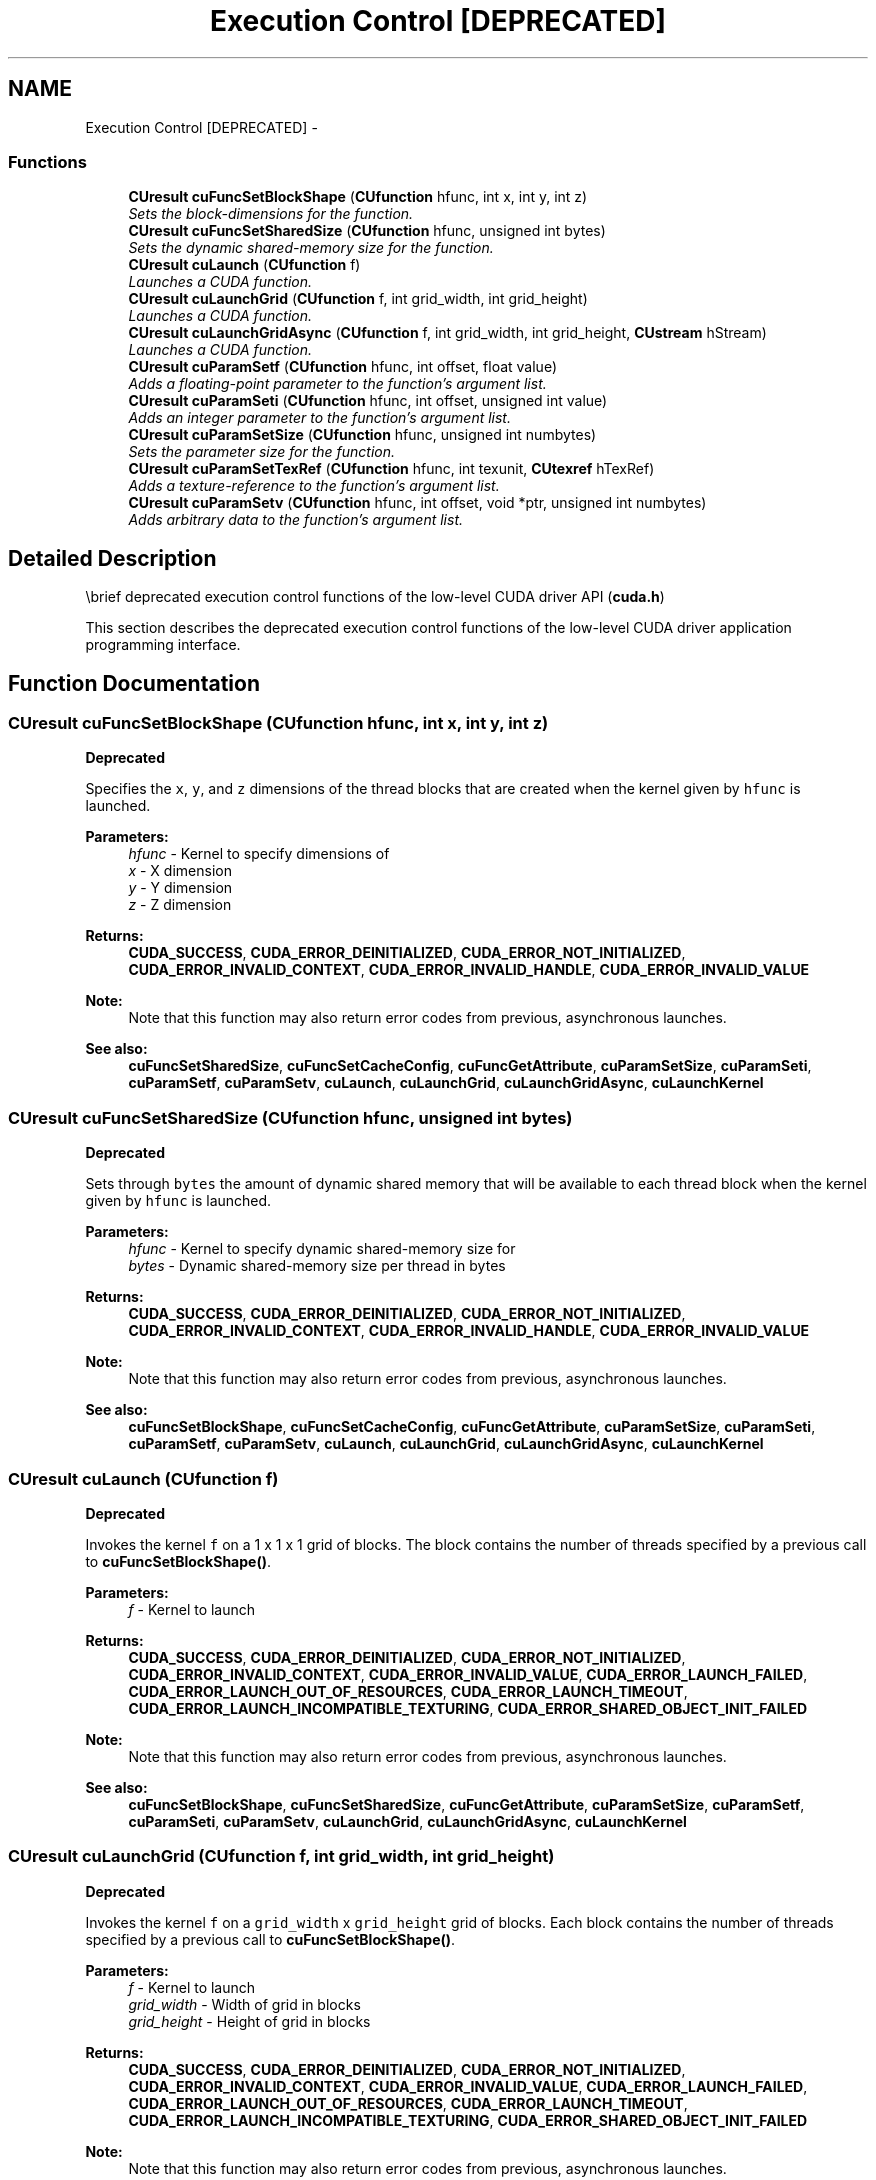 .TH "Execution Control [DEPRECATED]" 3 "20 Mar 2015" "Version 6.0" "Doxygen" \" -*- nroff -*-
.ad l
.nh
.SH NAME
Execution Control [DEPRECATED] \- 
.SS "Functions"

.in +1c
.ti -1c
.RI "\fBCUresult\fP \fBcuFuncSetBlockShape\fP (\fBCUfunction\fP hfunc, int x, int y, int z)"
.br
.RI "\fISets the block-dimensions for the function. \fP"
.ti -1c
.RI "\fBCUresult\fP \fBcuFuncSetSharedSize\fP (\fBCUfunction\fP hfunc, unsigned int bytes)"
.br
.RI "\fISets the dynamic shared-memory size for the function. \fP"
.ti -1c
.RI "\fBCUresult\fP \fBcuLaunch\fP (\fBCUfunction\fP f)"
.br
.RI "\fILaunches a CUDA function. \fP"
.ti -1c
.RI "\fBCUresult\fP \fBcuLaunchGrid\fP (\fBCUfunction\fP f, int grid_width, int grid_height)"
.br
.RI "\fILaunches a CUDA function. \fP"
.ti -1c
.RI "\fBCUresult\fP \fBcuLaunchGridAsync\fP (\fBCUfunction\fP f, int grid_width, int grid_height, \fBCUstream\fP hStream)"
.br
.RI "\fILaunches a CUDA function. \fP"
.ti -1c
.RI "\fBCUresult\fP \fBcuParamSetf\fP (\fBCUfunction\fP hfunc, int offset, float value)"
.br
.RI "\fIAdds a floating-point parameter to the function's argument list. \fP"
.ti -1c
.RI "\fBCUresult\fP \fBcuParamSeti\fP (\fBCUfunction\fP hfunc, int offset, unsigned int value)"
.br
.RI "\fIAdds an integer parameter to the function's argument list. \fP"
.ti -1c
.RI "\fBCUresult\fP \fBcuParamSetSize\fP (\fBCUfunction\fP hfunc, unsigned int numbytes)"
.br
.RI "\fISets the parameter size for the function. \fP"
.ti -1c
.RI "\fBCUresult\fP \fBcuParamSetTexRef\fP (\fBCUfunction\fP hfunc, int texunit, \fBCUtexref\fP hTexRef)"
.br
.RI "\fIAdds a texture-reference to the function's argument list. \fP"
.ti -1c
.RI "\fBCUresult\fP \fBcuParamSetv\fP (\fBCUfunction\fP hfunc, int offset, void *ptr, unsigned int numbytes)"
.br
.RI "\fIAdds arbitrary data to the function's argument list. \fP"
.in -1c
.SH "Detailed Description"
.PP 
\\brief deprecated execution control functions of the low-level CUDA driver API (\fBcuda.h\fP)
.PP
This section describes the deprecated execution control functions of the low-level CUDA driver application programming interface. 
.SH "Function Documentation"
.PP 
.SS "\fBCUresult\fP cuFuncSetBlockShape (\fBCUfunction\fP hfunc, int x, int y, int z)"
.PP
\fBDeprecated\fP
.RS 4
.RE
.PP
Specifies the \fCx\fP, \fCy\fP, and \fCz\fP dimensions of the thread blocks that are created when the kernel given by \fChfunc\fP is launched.
.PP
\fBParameters:\fP
.RS 4
\fIhfunc\fP - Kernel to specify dimensions of 
.br
\fIx\fP - X dimension 
.br
\fIy\fP - Y dimension 
.br
\fIz\fP - Z dimension
.RE
.PP
\fBReturns:\fP
.RS 4
\fBCUDA_SUCCESS\fP, \fBCUDA_ERROR_DEINITIALIZED\fP, \fBCUDA_ERROR_NOT_INITIALIZED\fP, \fBCUDA_ERROR_INVALID_CONTEXT\fP, \fBCUDA_ERROR_INVALID_HANDLE\fP, \fBCUDA_ERROR_INVALID_VALUE\fP 
.RE
.PP
\fBNote:\fP
.RS 4
Note that this function may also return error codes from previous, asynchronous launches.
.RE
.PP
\fBSee also:\fP
.RS 4
\fBcuFuncSetSharedSize\fP, \fBcuFuncSetCacheConfig\fP, \fBcuFuncGetAttribute\fP, \fBcuParamSetSize\fP, \fBcuParamSeti\fP, \fBcuParamSetf\fP, \fBcuParamSetv\fP, \fBcuLaunch\fP, \fBcuLaunchGrid\fP, \fBcuLaunchGridAsync\fP, \fBcuLaunchKernel\fP 
.RE
.PP

.SS "\fBCUresult\fP cuFuncSetSharedSize (\fBCUfunction\fP hfunc, unsigned int bytes)"
.PP
\fBDeprecated\fP
.RS 4
.RE
.PP
Sets through \fCbytes\fP the amount of dynamic shared memory that will be available to each thread block when the kernel given by \fChfunc\fP is launched.
.PP
\fBParameters:\fP
.RS 4
\fIhfunc\fP - Kernel to specify dynamic shared-memory size for 
.br
\fIbytes\fP - Dynamic shared-memory size per thread in bytes
.RE
.PP
\fBReturns:\fP
.RS 4
\fBCUDA_SUCCESS\fP, \fBCUDA_ERROR_DEINITIALIZED\fP, \fBCUDA_ERROR_NOT_INITIALIZED\fP, \fBCUDA_ERROR_INVALID_CONTEXT\fP, \fBCUDA_ERROR_INVALID_HANDLE\fP, \fBCUDA_ERROR_INVALID_VALUE\fP 
.RE
.PP
\fBNote:\fP
.RS 4
Note that this function may also return error codes from previous, asynchronous launches.
.RE
.PP
\fBSee also:\fP
.RS 4
\fBcuFuncSetBlockShape\fP, \fBcuFuncSetCacheConfig\fP, \fBcuFuncGetAttribute\fP, \fBcuParamSetSize\fP, \fBcuParamSeti\fP, \fBcuParamSetf\fP, \fBcuParamSetv\fP, \fBcuLaunch\fP, \fBcuLaunchGrid\fP, \fBcuLaunchGridAsync\fP, \fBcuLaunchKernel\fP 
.RE
.PP

.SS "\fBCUresult\fP cuLaunch (\fBCUfunction\fP f)"
.PP
\fBDeprecated\fP
.RS 4
.RE
.PP
Invokes the kernel \fCf\fP on a 1 x 1 x 1 grid of blocks. The block contains the number of threads specified by a previous call to \fBcuFuncSetBlockShape()\fP.
.PP
\fBParameters:\fP
.RS 4
\fIf\fP - Kernel to launch
.RE
.PP
\fBReturns:\fP
.RS 4
\fBCUDA_SUCCESS\fP, \fBCUDA_ERROR_DEINITIALIZED\fP, \fBCUDA_ERROR_NOT_INITIALIZED\fP, \fBCUDA_ERROR_INVALID_CONTEXT\fP, \fBCUDA_ERROR_INVALID_VALUE\fP, \fBCUDA_ERROR_LAUNCH_FAILED\fP, \fBCUDA_ERROR_LAUNCH_OUT_OF_RESOURCES\fP, \fBCUDA_ERROR_LAUNCH_TIMEOUT\fP, \fBCUDA_ERROR_LAUNCH_INCOMPATIBLE_TEXTURING\fP, \fBCUDA_ERROR_SHARED_OBJECT_INIT_FAILED\fP 
.RE
.PP
\fBNote:\fP
.RS 4
Note that this function may also return error codes from previous, asynchronous launches.
.RE
.PP
\fBSee also:\fP
.RS 4
\fBcuFuncSetBlockShape\fP, \fBcuFuncSetSharedSize\fP, \fBcuFuncGetAttribute\fP, \fBcuParamSetSize\fP, \fBcuParamSetf\fP, \fBcuParamSeti\fP, \fBcuParamSetv\fP, \fBcuLaunchGrid\fP, \fBcuLaunchGridAsync\fP, \fBcuLaunchKernel\fP 
.RE
.PP

.SS "\fBCUresult\fP cuLaunchGrid (\fBCUfunction\fP f, int grid_width, int grid_height)"
.PP
\fBDeprecated\fP
.RS 4
.RE
.PP
Invokes the kernel \fCf\fP on a \fCgrid_width\fP x \fCgrid_height\fP grid of blocks. Each block contains the number of threads specified by a previous call to \fBcuFuncSetBlockShape()\fP.
.PP
\fBParameters:\fP
.RS 4
\fIf\fP - Kernel to launch 
.br
\fIgrid_width\fP - Width of grid in blocks 
.br
\fIgrid_height\fP - Height of grid in blocks
.RE
.PP
\fBReturns:\fP
.RS 4
\fBCUDA_SUCCESS\fP, \fBCUDA_ERROR_DEINITIALIZED\fP, \fBCUDA_ERROR_NOT_INITIALIZED\fP, \fBCUDA_ERROR_INVALID_CONTEXT\fP, \fBCUDA_ERROR_INVALID_VALUE\fP, \fBCUDA_ERROR_LAUNCH_FAILED\fP, \fBCUDA_ERROR_LAUNCH_OUT_OF_RESOURCES\fP, \fBCUDA_ERROR_LAUNCH_TIMEOUT\fP, \fBCUDA_ERROR_LAUNCH_INCOMPATIBLE_TEXTURING\fP, \fBCUDA_ERROR_SHARED_OBJECT_INIT_FAILED\fP 
.RE
.PP
\fBNote:\fP
.RS 4
Note that this function may also return error codes from previous, asynchronous launches.
.RE
.PP
\fBSee also:\fP
.RS 4
\fBcuFuncSetBlockShape\fP, \fBcuFuncSetSharedSize\fP, \fBcuFuncGetAttribute\fP, \fBcuParamSetSize\fP, \fBcuParamSetf\fP, \fBcuParamSeti\fP, \fBcuParamSetv\fP, \fBcuLaunch\fP, \fBcuLaunchGridAsync\fP, \fBcuLaunchKernel\fP 
.RE
.PP

.SS "\fBCUresult\fP cuLaunchGridAsync (\fBCUfunction\fP f, int grid_width, int grid_height, \fBCUstream\fP hStream)"
.PP
\fBDeprecated\fP
.RS 4
.RE
.PP
Invokes the kernel \fCf\fP on a \fCgrid_width\fP x \fCgrid_height\fP grid of blocks. Each block contains the number of threads specified by a previous call to \fBcuFuncSetBlockShape()\fP.
.PP
\fBParameters:\fP
.RS 4
\fIf\fP - Kernel to launch 
.br
\fIgrid_width\fP - Width of grid in blocks 
.br
\fIgrid_height\fP - Height of grid in blocks 
.br
\fIhStream\fP - Stream identifier
.RE
.PP
\fBReturns:\fP
.RS 4
\fBCUDA_SUCCESS\fP, \fBCUDA_ERROR_DEINITIALIZED\fP, \fBCUDA_ERROR_NOT_INITIALIZED\fP, \fBCUDA_ERROR_INVALID_CONTEXT\fP, \fBCUDA_ERROR_INVALID_HANDLE\fP, \fBCUDA_ERROR_INVALID_VALUE\fP, \fBCUDA_ERROR_LAUNCH_FAILED\fP, \fBCUDA_ERROR_LAUNCH_OUT_OF_RESOURCES\fP, \fBCUDA_ERROR_LAUNCH_TIMEOUT\fP, \fBCUDA_ERROR_LAUNCH_INCOMPATIBLE_TEXTURING\fP, \fBCUDA_ERROR_SHARED_OBJECT_INIT_FAILED\fP
.RE
.PP
\fBNote:\fP
.RS 4
In certain cases where cubins are created with no ABI (i.e., using \fCptxas\fP \fC--abi-compile\fP \fCno\fP), this function may serialize kernel launches. In order to force the CUDA driver to retain asynchronous behavior, set the \fBCU_CTX_LMEM_RESIZE_TO_MAX\fP flag during context creation (see \fBcuCtxCreate\fP).
.PP
This function uses standard  semantics. 
.PP
Note that this function may also return error codes from previous, asynchronous launches.
.RE
.PP
\fBSee also:\fP
.RS 4
\fBcuFuncSetBlockShape\fP, \fBcuFuncSetSharedSize\fP, \fBcuFuncGetAttribute\fP, \fBcuParamSetSize\fP, \fBcuParamSetf\fP, \fBcuParamSeti\fP, \fBcuParamSetv\fP, \fBcuLaunch\fP, \fBcuLaunchGrid\fP, \fBcuLaunchKernel\fP 
.RE
.PP

.SS "\fBCUresult\fP cuParamSetf (\fBCUfunction\fP hfunc, int offset, float value)"
.PP
\fBDeprecated\fP
.RS 4
.RE
.PP
Sets a floating-point parameter that will be specified the next time the kernel corresponding to \fChfunc\fP will be invoked. \fCoffset\fP is a byte offset.
.PP
\fBParameters:\fP
.RS 4
\fIhfunc\fP - Kernel to add parameter to 
.br
\fIoffset\fP - Offset to add parameter to argument list 
.br
\fIvalue\fP - Value of parameter
.RE
.PP
\fBReturns:\fP
.RS 4
\fBCUDA_SUCCESS\fP, \fBCUDA_ERROR_DEINITIALIZED\fP, \fBCUDA_ERROR_NOT_INITIALIZED\fP, \fBCUDA_ERROR_INVALID_CONTEXT\fP, \fBCUDA_ERROR_INVALID_VALUE\fP 
.RE
.PP
\fBNote:\fP
.RS 4
Note that this function may also return error codes from previous, asynchronous launches.
.RE
.PP
\fBSee also:\fP
.RS 4
\fBcuFuncSetBlockShape\fP, \fBcuFuncSetSharedSize\fP, \fBcuFuncGetAttribute\fP, \fBcuParamSetSize\fP, \fBcuParamSeti\fP, \fBcuParamSetv\fP, \fBcuLaunch\fP, \fBcuLaunchGrid\fP, \fBcuLaunchGridAsync\fP, \fBcuLaunchKernel\fP 
.RE
.PP

.SS "\fBCUresult\fP cuParamSeti (\fBCUfunction\fP hfunc, int offset, unsigned int value)"
.PP
\fBDeprecated\fP
.RS 4
.RE
.PP
Sets an integer parameter that will be specified the next time the kernel corresponding to \fChfunc\fP will be invoked. \fCoffset\fP is a byte offset.
.PP
\fBParameters:\fP
.RS 4
\fIhfunc\fP - Kernel to add parameter to 
.br
\fIoffset\fP - Offset to add parameter to argument list 
.br
\fIvalue\fP - Value of parameter
.RE
.PP
\fBReturns:\fP
.RS 4
\fBCUDA_SUCCESS\fP, \fBCUDA_ERROR_DEINITIALIZED\fP, \fBCUDA_ERROR_NOT_INITIALIZED\fP, \fBCUDA_ERROR_INVALID_CONTEXT\fP, \fBCUDA_ERROR_INVALID_VALUE\fP 
.RE
.PP
\fBNote:\fP
.RS 4
Note that this function may also return error codes from previous, asynchronous launches.
.RE
.PP
\fBSee also:\fP
.RS 4
\fBcuFuncSetBlockShape\fP, \fBcuFuncSetSharedSize\fP, \fBcuFuncGetAttribute\fP, \fBcuParamSetSize\fP, \fBcuParamSetf\fP, \fBcuParamSetv\fP, \fBcuLaunch\fP, \fBcuLaunchGrid\fP, \fBcuLaunchGridAsync\fP, \fBcuLaunchKernel\fP 
.RE
.PP

.SS "\fBCUresult\fP cuParamSetSize (\fBCUfunction\fP hfunc, unsigned int numbytes)"
.PP
\fBDeprecated\fP
.RS 4
.RE
.PP
Sets through \fCnumbytes\fP the total size in bytes needed by the function parameters of the kernel corresponding to \fChfunc\fP.
.PP
\fBParameters:\fP
.RS 4
\fIhfunc\fP - Kernel to set parameter size for 
.br
\fInumbytes\fP - Size of parameter list in bytes
.RE
.PP
\fBReturns:\fP
.RS 4
\fBCUDA_SUCCESS\fP, \fBCUDA_ERROR_DEINITIALIZED\fP, \fBCUDA_ERROR_NOT_INITIALIZED\fP, \fBCUDA_ERROR_INVALID_CONTEXT\fP, \fBCUDA_ERROR_INVALID_VALUE\fP 
.RE
.PP
\fBNote:\fP
.RS 4
Note that this function may also return error codes from previous, asynchronous launches.
.RE
.PP
\fBSee also:\fP
.RS 4
\fBcuFuncSetBlockShape\fP, \fBcuFuncSetSharedSize\fP, \fBcuFuncGetAttribute\fP, \fBcuParamSetf\fP, \fBcuParamSeti\fP, \fBcuParamSetv\fP, \fBcuLaunch\fP, \fBcuLaunchGrid\fP, \fBcuLaunchGridAsync\fP, \fBcuLaunchKernel\fP 
.RE
.PP

.SS "\fBCUresult\fP cuParamSetTexRef (\fBCUfunction\fP hfunc, int texunit, \fBCUtexref\fP hTexRef)"
.PP
\fBDeprecated\fP
.RS 4
.RE
.PP
Makes the CUDA array or linear memory bound to the texture reference \fChTexRef\fP available to a device program as a texture. In this version of CUDA, the texture-reference must be obtained via \fBcuModuleGetTexRef()\fP and the \fCtexunit\fP parameter must be set to \fBCU_PARAM_TR_DEFAULT\fP.
.PP
\fBParameters:\fP
.RS 4
\fIhfunc\fP - Kernel to add texture-reference to 
.br
\fItexunit\fP - Texture unit (must be \fBCU_PARAM_TR_DEFAULT\fP) 
.br
\fIhTexRef\fP - Texture-reference to add to argument list
.RE
.PP
\fBReturns:\fP
.RS 4
\fBCUDA_SUCCESS\fP, \fBCUDA_ERROR_DEINITIALIZED\fP, \fBCUDA_ERROR_NOT_INITIALIZED\fP, \fBCUDA_ERROR_INVALID_CONTEXT\fP, \fBCUDA_ERROR_INVALID_VALUE\fP 
.RE
.PP
\fBNote:\fP
.RS 4
Note that this function may also return error codes from previous, asynchronous launches. 
.RE
.PP

.SS "\fBCUresult\fP cuParamSetv (\fBCUfunction\fP hfunc, int offset, void * ptr, unsigned int numbytes)"
.PP
\fBDeprecated\fP
.RS 4
.RE
.PP
Copies an arbitrary amount of data (specified in \fCnumbytes\fP) from \fCptr\fP into the parameter space of the kernel corresponding to \fChfunc\fP. \fCoffset\fP is a byte offset.
.PP
\fBParameters:\fP
.RS 4
\fIhfunc\fP - Kernel to add data to 
.br
\fIoffset\fP - Offset to add data to argument list 
.br
\fIptr\fP - Pointer to arbitrary data 
.br
\fInumbytes\fP - Size of data to copy in bytes
.RE
.PP
\fBReturns:\fP
.RS 4
\fBCUDA_SUCCESS\fP, \fBCUDA_ERROR_DEINITIALIZED\fP, \fBCUDA_ERROR_NOT_INITIALIZED\fP, \fBCUDA_ERROR_INVALID_CONTEXT\fP, \fBCUDA_ERROR_INVALID_VALUE\fP 
.RE
.PP
\fBNote:\fP
.RS 4
Note that this function may also return error codes from previous, asynchronous launches.
.RE
.PP
\fBSee also:\fP
.RS 4
\fBcuFuncSetBlockShape\fP, \fBcuFuncSetSharedSize\fP, \fBcuFuncGetAttribute\fP, \fBcuParamSetSize\fP, \fBcuParamSetf\fP, \fBcuParamSeti\fP, \fBcuLaunch\fP, \fBcuLaunchGrid\fP, \fBcuLaunchGridAsync\fP, \fBcuLaunchKernel\fP 
.RE
.PP

.SH "Author"
.PP 
Generated automatically by Doxygen from the source code.
